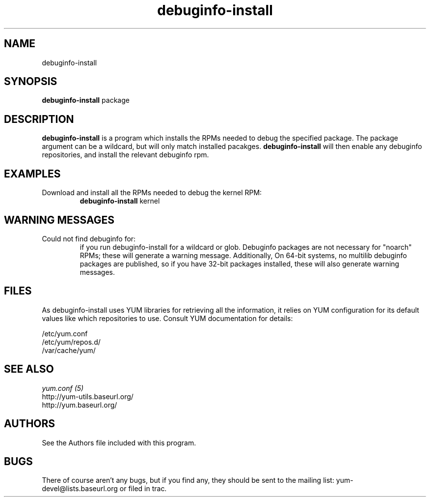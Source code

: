 .\" debuginfo-install
.TH "debuginfo-install" "1" "2008 October 21" "James Antill" ""
.SH "NAME"
debuginfo-install
.SH "SYNOPSIS"
\fBdebuginfo-install\fP package
.SH "DESCRIPTION"
.PP 
\fBdebuginfo-install\fP is a program which installs the RPMs needed to debug
the specified package.  The package argument can be a wildcard, but will only
match installed pacakges.  \fBdebuginfo-install\fP will then enable any
debuginfo repositories, and install the relevant debuginfo rpm.
.PP 
.SH "EXAMPLES"
.IP "Download and install all the RPMs needed to debug the kernel RPM:"
\fBdebuginfo-install\fP kernel
.PP
.SH "WARNING MESSAGES"
.IP "Could not find debuginfo for:" You may sometimes see warning messages about certain packages not being found
if you run debuginfo-install for a wildcard or glob. Debuginfo packages are not 
necessary for "noarch" RPMs; these will generate a warning message.
Additionally, On 64-bit systems, no multilib debuginfo packages are 
published, so if you have 32-bit packages installed, these will also 
generate warning messages. 
.PP 
.SH "FILES"
As debuginfo-install uses YUM libraries for retrieving all the information, it
relies on YUM configuration for its default values like which repositories
to use. Consult YUM documentation for details:
.PP
.nf 
/etc/yum.conf
/etc/yum/repos.d/
/var/cache/yum/
.fi 

.PP 
.SH "SEE ALSO"
.nf
.I yum.conf (5)
http://yum-utils.baseurl.org/
http://yum.baseurl.org/
.fi 

.PP 
.SH "AUTHORS"
.nf 
See the Authors file included with this program.
.fi 

.PP 
.SH "BUGS"
There of course aren't any bugs, but if you find any, they should be sent
to the mailing list: yum-devel@lists.baseurl.org or filed in trac.
.fi
